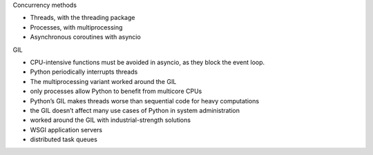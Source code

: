 Concurrency methods

- Threads, with the threading package
- Processes, with multiprocessing
- Asynchronous coroutines with asyncio

GIL

- CPU-intensive functions must be avoided in asyncio, as they block the event loop.
- Python periodically interrupts threads
- The multiprocessing variant worked around the GIL

- only processes allow Python to benefit from multicore CPUs
- Python’s GIL makes threads worse than sequential code for heavy computations

- the GIL doesn’t affect many use cases of Python in system administration
- worked around the GIL with industrial-strength solutions
- WSGI application servers
- distributed task queues